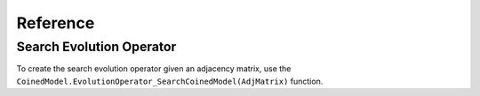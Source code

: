 Reference
=========

Search Evolution Operator
-------------------------
To create the search evolution operator given an adjacency matrix,
use the ``CoinedModel.EvolutionOperator_SearchCoinedModel(AdjMatrix)`` function.

.. py:function:: CoinedModel.EvolutionOperator_SearchCoinedModel(AdjMatrix)
    
    Return The search evolution operator for the coined model given the
    adjacency matrix of a graph.

    :param AdjMatrix: Adjacency Matrix.
    :type AdjMatrix: scipy.csr_matrix format.
    :return: Search evolution operator.
    :rtype: scipy.csr_matrix???
